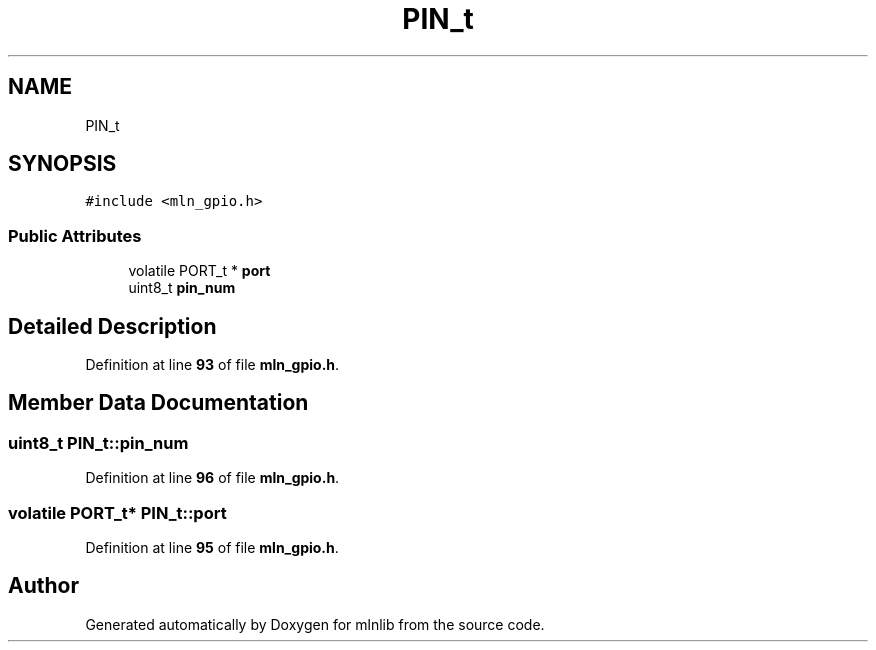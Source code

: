 .TH "PIN_t" 3 "Thu Apr 27 2023" "Version alpha" "mlnlib" \" -*- nroff -*-
.ad l
.nh
.SH NAME
PIN_t
.SH SYNOPSIS
.br
.PP
.PP
\fC#include <mln_gpio\&.h>\fP
.SS "Public Attributes"

.in +1c
.ti -1c
.RI "volatile PORT_t * \fBport\fP"
.br
.ti -1c
.RI "uint8_t \fBpin_num\fP"
.br
.in -1c
.SH "Detailed Description"
.PP 
Definition at line \fB93\fP of file \fBmln_gpio\&.h\fP\&.
.SH "Member Data Documentation"
.PP 
.SS "uint8_t PIN_t::pin_num"

.PP
Definition at line \fB96\fP of file \fBmln_gpio\&.h\fP\&.
.SS "volatile PORT_t* PIN_t::port"

.PP
Definition at line \fB95\fP of file \fBmln_gpio\&.h\fP\&.

.SH "Author"
.PP 
Generated automatically by Doxygen for mlnlib from the source code\&.
